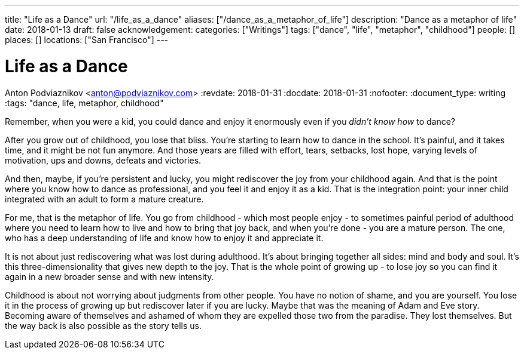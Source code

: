 ---
title: "Life as a Dance"
url: "/life_as_a_dance"
aliases: ["/dance_as_a_metaphor_of_life"]
description: "Dance as a metaphor of life"
date: 2018-01-13
draft: false
acknowledgement: 
categories: ["Writings"]
tags: ["dance", "life", "metaphor", "childhood"]
people: []
places: []
locations: ["San Francisco"]
---

= Life as a Dance
Anton Podviaznikov <anton@podviaznikov.com>
:revdate: 2018-01-31
:docdate: 2018-01-31
:nofooter:
:document_type: writing
:tags: "dance, life, metaphor, childhood"

Remember, when you were a kid, you could dance and enjoy it enormously even if you _didn't know how_ to dance?

After you grow out of childhood, you lose that bliss. 
You're starting to learn how to dance in the school. 
It's painful, and it takes time, and it might be not fun anymore. 
And those years are filled with effort, tears, setbacks, lost hope, varying levels of motivation, ups and downs, defeats and victories.

And then, maybe, if you're persistent and lucky, you might rediscover the joy from your childhood again. 
And that is the point where you know how to dance as professional, and you feel it and enjoy it as a kid. 
That is the integration point: your inner child integrated with an adult to form a mature creature. 

For me, that is the metaphor of life. 
You go from childhood - which most people enjoy - to sometimes painful period of adulthood where you need to learn how to live and how to bring that joy back, 
and when you're done - you are a mature person. 
The one, who has a deep understanding of life and know how to enjoy it and appreciate it. 

It is not about just rediscovering what was lost during adulthood. 
It's about bringing together all sides: mind and body and soul. 
It's this three-dimensionality that gives new depth to the joy. 
That is the whole point of growing up - to lose joy so you can find it again in a new broader sense and with new intensity.

Childhood is about not worrying about judgments from other people. 
You have no notion of shame, and you are yourself.
You lose it in the process of growing up but rediscover later if you are lucky. 
Maybe that was the meaning of Adam and Eve story. 
Becoming aware of themselves and ashamed of whom they are expelled those two from the paradise. 
They lost themselves. But the way back is also possible as the story tells us.
